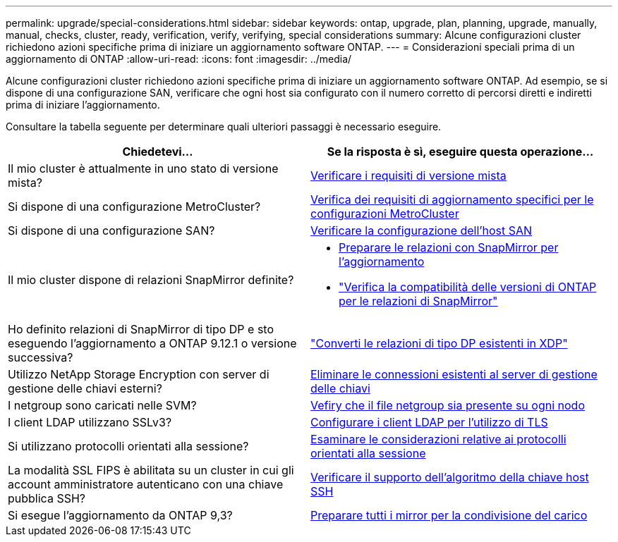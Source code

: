 ---
permalink: upgrade/special-considerations.html 
sidebar: sidebar 
keywords: ontap, upgrade, plan, planning, upgrade, manually, manual, checks, cluster, ready, verification, verify, verifying, special considerations 
summary: Alcune configurazioni cluster richiedono azioni specifiche prima di iniziare un aggiornamento software ONTAP. 
---
= Considerazioni speciali prima di un aggiornamento di ONTAP
:allow-uri-read: 
:icons: font
:imagesdir: ../media/


[role="lead"]
Alcune configurazioni cluster richiedono azioni specifiche prima di iniziare un aggiornamento software ONTAP.  Ad esempio, se si dispone di una configurazione SAN, verificare che ogni host sia configurato con il numero corretto di percorsi diretti e indiretti prima di iniziare l'aggiornamento.

Consultare la tabella seguente per determinare quali ulteriori passaggi è necessario eseguire.

[cols="2*"]
|===
| Chiedetevi... | Se la risposta è *sì*, eseguire questa operazione... 


| Il mio cluster è attualmente in uno stato di versione mista? | xref:concept_mixed_version_requirements.html[Verificare i requisiti di versione mista] 


| Si dispone di una configurazione MetroCluster?  a| 
xref:concept_upgrade_requirements_for_metrocluster_configurations.html[Verifica dei requisiti di aggiornamento specifici per le configurazioni MetroCluster]



| Si dispone di una configurazione SAN? | xref:task_verifying_the_san_configuration.html[Verificare la configurazione dell'host SAN] 


| Il mio cluster dispone di relazioni SnapMirror definite?  a| 
* xref:task_preparing_snapmirror_relationships_for_a_nondisruptive_upgrade_or_downgrade.html[Preparare le relazioni con SnapMirror per l'aggiornamento]
* link:../data-protection/compatible-ontap-versions-snapmirror-concept.html["Verifica la compatibilità delle versioni di ONTAP per le relazioni di SnapMirror"]




| Ho definito relazioni di SnapMirror di tipo DP e sto eseguendo l'aggiornamento a ONTAP 9.12.1 o versione successiva? | link:../data-protection/convert-snapmirror-version-flexible-task.html["Converti le relazioni di tipo DP esistenti in XDP"] 


| Utilizzo NetApp Storage Encryption con server di gestione delle chiavi esterni? | xref:task_preparing_to_upgrade_nodes_using_netapp_storage_encryption_with_external_key_management_servers.html[Eliminare le connessioni esistenti al server di gestione delle chiavi] 


| I netgroup sono caricati nelle SVM? | xref:task_verifying_that_the_netgroup_file_is_present_on_all_nodes.html[Vefiry che il file netgroup sia presente su ogni nodo] 


| I client LDAP utilizzano SSLv3? | xref:task_configuring_ldap_clients_to_use_tls_for_highest_security.html[Configurare i client LDAP per l'utilizzo di TLS] 


| Si utilizzano protocolli orientati alla sessione? | xref:concept_considerations_for_session_oriented_protocols.html[Esaminare le considerazioni relative ai protocolli orientati alla sessione] 


| La modalità SSL FIPS è abilitata su un cluster in cui gli account amministratore autenticano con una chiave pubblica SSH? | xref:considerations-authenticate-ssh-public-key-fips-concept.html[Verificare il supporto dell'algoritmo della chiave host SSH] 


| Si esegue l'aggiornamento da ONTAP 9,3? | xref:task_preparing_all_load_sharing_mirrors_for_a_major_upgrade.html[Preparare tutti i mirror per la condivisione del carico] 
|===